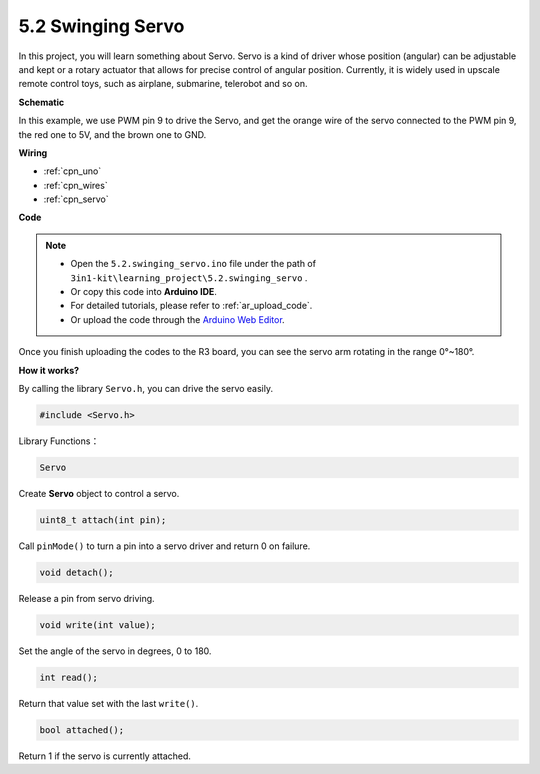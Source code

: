 .. _ar_servo:

5.2 Swinging Servo
=========================

In this project, you will learn something about Servo. Servo is a kind of
driver whose position (angular) can be adjustable and kept or a rotary
actuator that allows for precise control of angular position. Currently,
it is widely used in upscale remote control toys, such as airplane,
submarine, telerobot and so on.


**Schematic**


.. image:: img/circuit_6.2_servo.png

In this example, we use PWM pin 9 to drive the Servo, and get the orange
wire of the servo connected to the PWM pin 9, the red one to 5V, and the
brown one to GND.

**Wiring**

.. image:: img/swinging_servo_bb.jpg

* :ref:`cpn_uno`
* :ref:`cpn_wires`
* :ref:`cpn_servo`

**Code**

.. note::

    * Open the ``5.2.swinging_servo.ino`` file under the path of ``3in1-kit\learning_project\5.2.swinging_servo`` .
    * Or copy this code into **Arduino IDE**.
    * For detailed tutorials, please refer to :ref:`ar_upload_code`.
    * Or upload the code through the `Arduino Web Editor <https://docs.arduino.cc/cloud/web-editor/tutorials/getting-started/getting-started-web-editor>`_.

.. raw:: html

    <iframe src=https://create.arduino.cc/editor/sunfounder01/6382bc4e-7319-42a2-97cb-88b88dc2e755/preview?embed style="height:510px;width:100%;margin:10px 0" frameborder=0></iframe>

Once you finish uploading the codes to the R3 board, you can see the servo arm rotating in the range 0°~180°.

**How it works?**

By calling the library ``Servo.h``, you can drive the servo easily. 

.. code-block:: arduino

    #include <Servo.h> 

Library Functions：

.. code-block:: arduino

    Servo

Create **Servo** object to control a servo.

.. code-block:: arduino

    uint8_t attach(int pin); 

Call ``pinMode()`` to turn a pin into a servo driver and return 0 on failure.

.. code-block:: arduino

    void detach();

Release a pin from servo driving.

.. code-block:: arduino

    void write(int value); 

Set the angle of the servo in degrees, 0 to 180.

.. code-block:: arduino

    int read();

Return that value set with the last ``write()``.

.. code-block:: arduino

    bool attached(); 

Return 1 if the servo is currently attached.